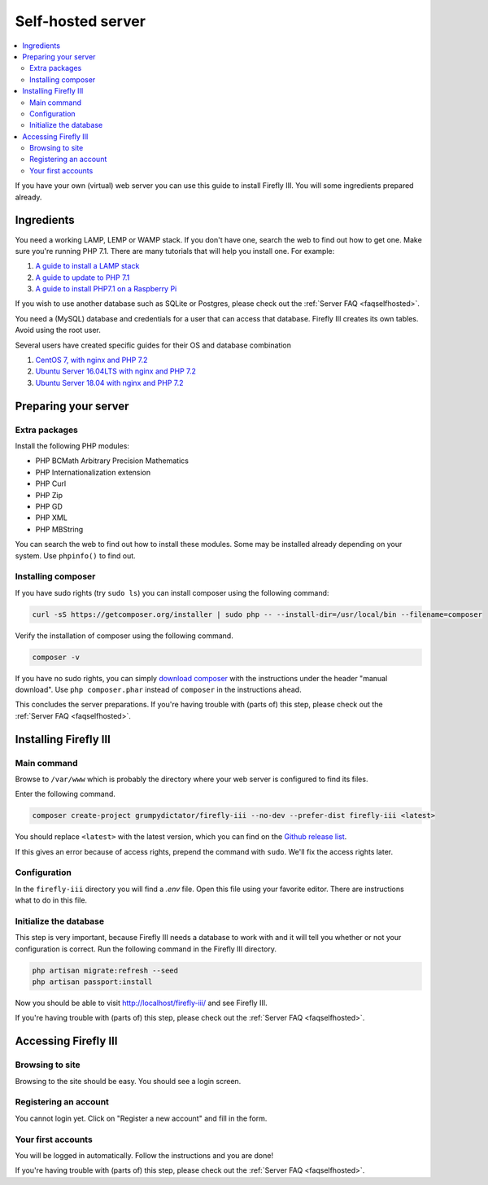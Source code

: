 .. _installself:

==================
Self-hosted server
==================

.. contents::
   :local:

If you have your own (virtual) web server you can use this guide to install Firefly III. You will some ingredients prepared already.





Ingredients
-----------
You need a working LAMP, LEMP or WAMP stack. If you don't have one, search the web to find out how to get one. Make sure you're running PHP 7.1. There are many tutorials that will help you install one. For example:

1. `A guide to install a LAMP stack <https://www.digitalocean.com/community/tutorials/how-to-install-linux-apache-mysql-php-lamp-stack-on-ubuntu>`_
2. `A guide to update to PHP 7.1 <https://www.digitalocean.com/community/questions/how-do-i-update-my-lamp-stack-to-php7>`_
3. `A guide to install PHP7.1 on a Raspberry Pi <https://raspberrypi.stackexchange.com/questions/70388/how-to-install-php-7-1>`_

If you wish to use another database such as SQLite or Postgres, please check out the :ref:`Server FAQ <faqselfhosted>`.

You need a (MySQL) database and credentials for a user that can access that database. Firefly III creates its own tables. Avoid using the root user.

Several users have created specific guides for their OS and database combination

1. `CentOS 7, with nginx and PHP 7.2 <https://old.reddit.com/r/FireflyIII/comments/825n4l/centos_7_nginx_installation_guide/>`_
2. `Ubuntu Server 16.04LTS with nginx and PHP 7.2 <https://old.reddit.com/r/FireflyIII/comments/8thxuu/fireflyiii_on_ubuntu_server_1604lts_nginx_php72/>`_
3. `Ubuntu Server 18.04 with nginx and PHP 7.2 <https://gist.github.com/philthynz/ec04833a8e39c7f7d1b0d33cb4197a95>`_


Preparing your server
---------------------

Extra packages
~~~~~~~~~~~~~~

Install the following PHP modules:

* PHP BCMath Arbitrary Precision Mathematics
* PHP Internationalization extension
* PHP Curl
* PHP Zip
* PHP GD
* PHP XML
* PHP MBString

You can search the web to find out how to install these modules. Some may be installed already depending on your system. Use ``phpinfo()`` to find out.

Installing composer
~~~~~~~~~~~~~~~~~~~

If you have sudo rights (try ``sudo ls``) you can install composer using the following command:

.. code-block:: bash

   curl -sS https://getcomposer.org/installer | sudo php -- --install-dir=/usr/local/bin --filename=composer

Verify the installation of composer using the following command.

.. code-block:: bash

   composer -v

If you have no sudo rights, you can simply `download composer <https://getcomposer.org/download/>`_ with the instructions under the header "manual download". Use ``php composer.phar`` instead of ``composer`` in the instructions ahead.

This concludes the server preparations. If you're having trouble with (parts of) this step, please check out the :ref:`Server FAQ <faqselfhosted>`.

Installing Firefly III
----------------------

Main command
~~~~~~~~~~~~

Browse to ``/var/www`` which is probably the directory where your web server is configured to find its files.

Enter the following command. 

.. code-block:: bash

   composer create-project grumpydictator/firefly-iii --no-dev --prefer-dist firefly-iii <latest>


You should replace ``<latest>`` with the latest version, which you can find on the `Github release list <https://github.com/firefly-iii/firefly-iii/releases>`_.

If this gives an error because of access rights, prepend the command with ``sudo``. We'll fix the access rights later.

Configuration
~~~~~~~~~~~~~

In the ``firefly-iii`` directory you will find a `.env` file. Open this file using your favorite editor. There are instructions what to do in this file.

Initialize the database
~~~~~~~~~~~~~~~~~~~~~~~

This step is very important, because Firefly III needs a database to work with and it will tell you whether or not your configuration is correct. Run the following command in the Firefly III directory.

.. code-block:: bash
   
   php artisan migrate:refresh --seed
   php artisan passport:install

Now you should be able to visit `http://localhost/firefly-iii/ <http://localhost/firefly-iii/public>`_ and see Firefly III.

If you're having trouble with (parts of) this step, please check out the :ref:`Server FAQ <faqselfhosted>`.

Accessing Firefly III
---------------------

Browsing to site
~~~~~~~~~~~~~~~~

Browsing to the site should be easy. You should see a login screen.

Registering an account
~~~~~~~~~~~~~~~~~~~~~~

You cannot login yet. Click on "Register a new account" and fill in the form.

Your first accounts
~~~~~~~~~~~~~~~~~~~

You will be logged in automatically. Follow the instructions and you are done!

If you're having trouble with (parts of) this step, please check out the :ref:`Server FAQ <faqselfhosted>`.
